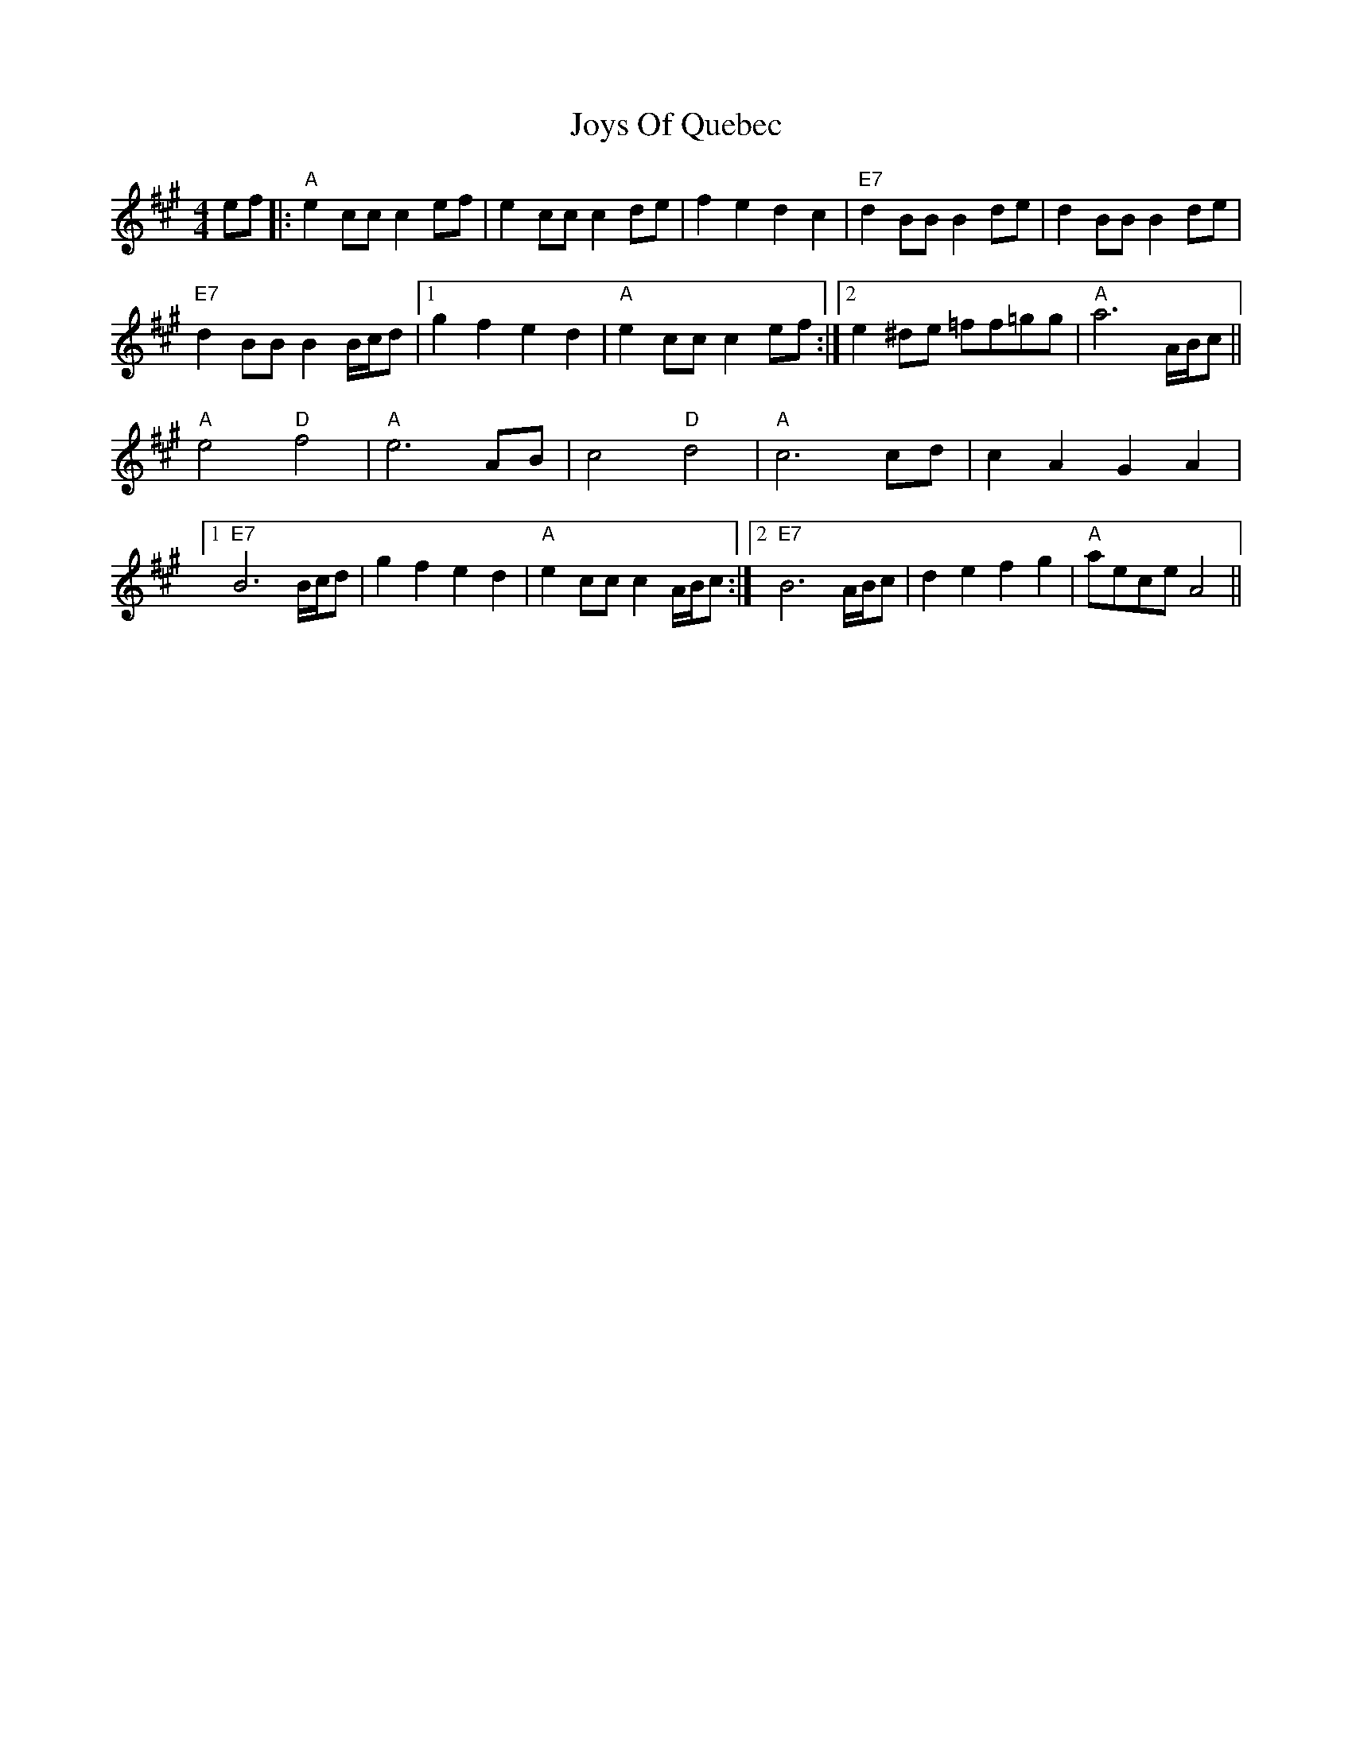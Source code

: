 X: 20951
T: Joys Of Quebec
R: reel
M: 4/4
K: Amajor
ef|:"A"e2 cc c2 ef|e2 cc c2 de|f2 e2 d2 c2|"E7"d2 BB B2 de|d2 BB B2 de|
"E7"d2 BB B2 B/c/d|1 g2 f2 e2 d2|"A"e2 cc c2 ef:|2 e2 ^de =ff=gg|"A"a6 A/B/c||
"A"e4 "D"f4|"A"e6 AB|c4 "D"d4|"A"c6 cd|c2 A2 G2 A2|
[1 "E7"B6 B/c/d|g2 f2 e2 d2|"A"e2 cc c2 A/B/c:|2 "E7"B6 A/B/c|d2 e2 f2 g2|"A"aece A4||

